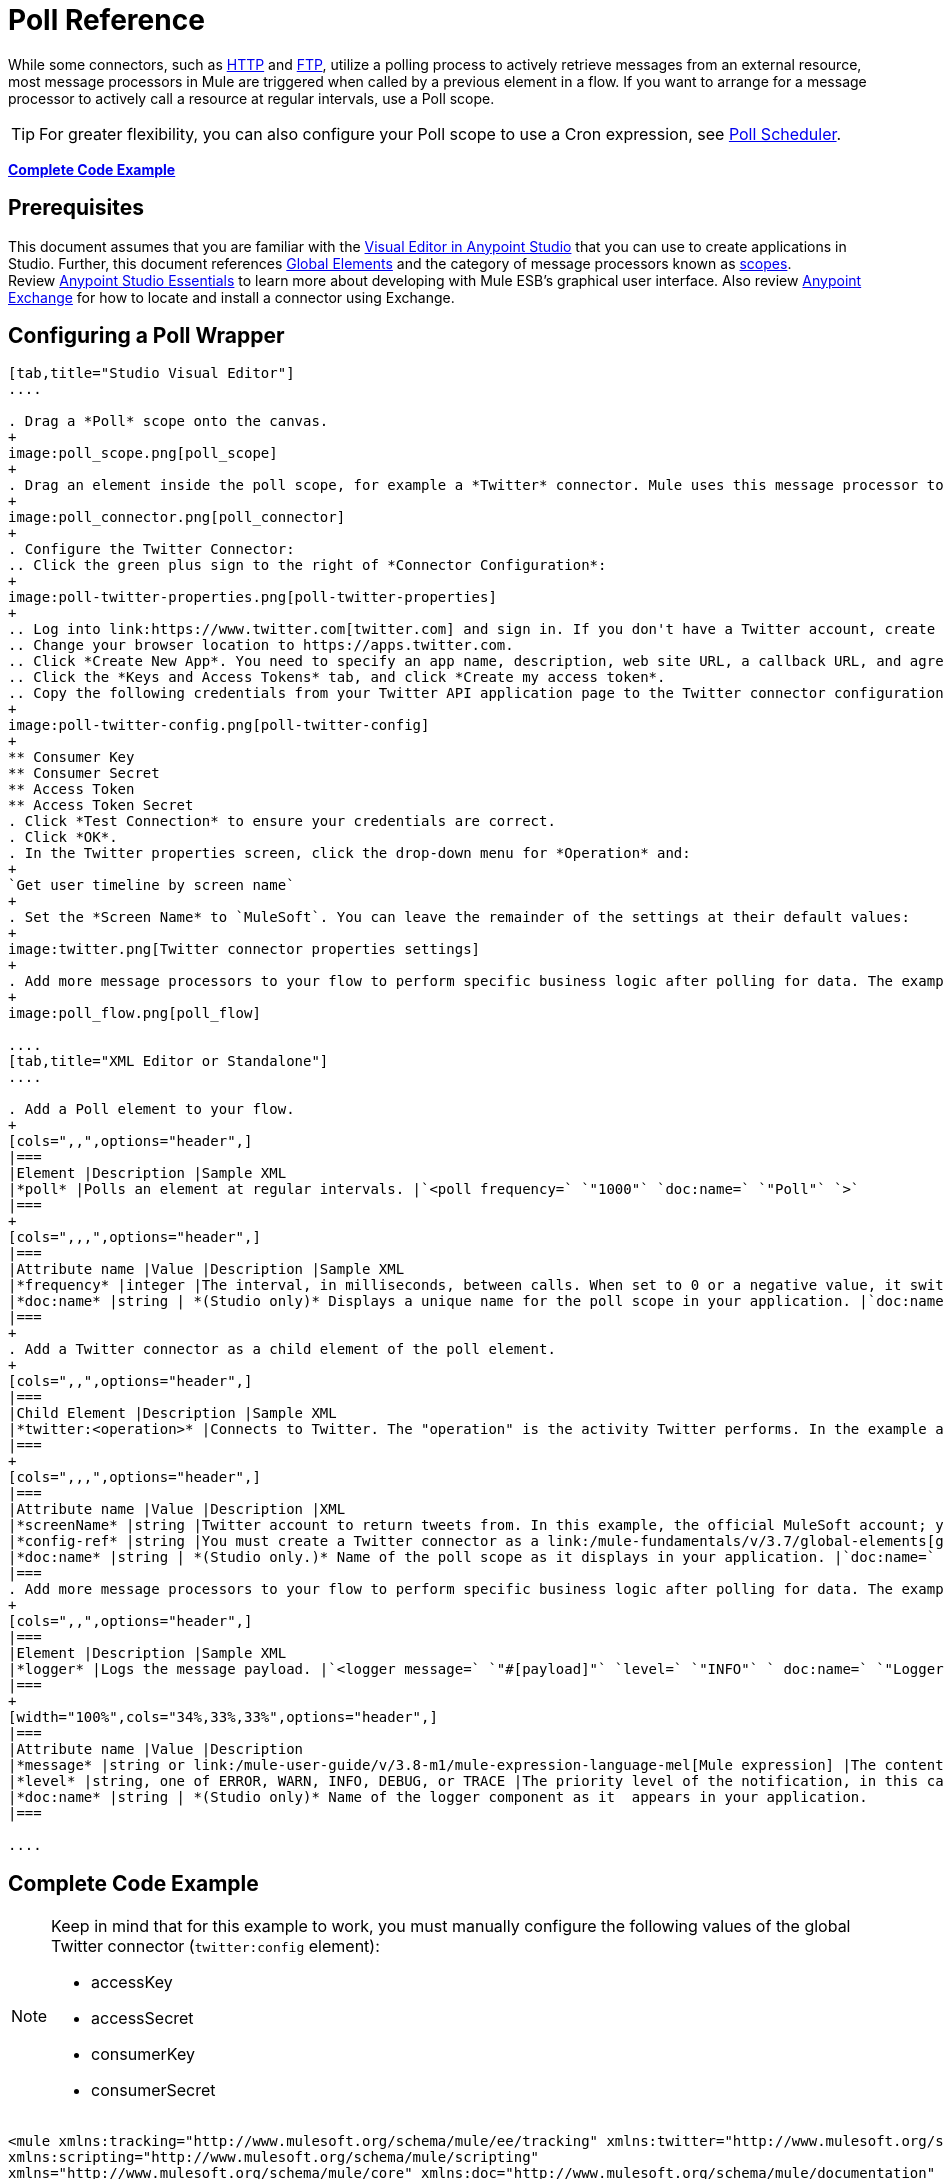 = Poll Reference
:keywords: anypoint studio, esb, poll scope, polling, quartz, schedule, intervals, timing, trigger

While some connectors, such as link:/mule-user-guide/v/3.8-m1/http-connector[HTTP] and link:/mule-user-guide/v/3.8-m1/ftp-connector[FTP], utilize a polling process to actively retrieve messages from an external resource, most message processors in Mule are triggered when called by a previous element in a flow. If you want to arrange for a message processor to actively call a resource at regular intervals, use a Poll scope.

[TIP]
For greater flexibility, you can also configure your Poll scope to use a Cron expression, see link:/mule-user-guide/v/3.8-m1/poll-schedulers[Poll Scheduler].

*<<Complete Code Example>>*

== Prerequisites

This document assumes that you are familiar with the link:/mule-fundamentals/v/3.7/anypoint-studio-essentials[Visual Editor in Anypoint Studio] that you can use to create applications in Studio. Further, this document references link:/mule-fundamentals/v/3.7/global-elements[Global Elements] and the category of message processors known as link:/mule-user-guide/v/3.8-m1/scopes[scopes].  Review link:/mule-fundamentals/v/3.7/anypoint-studio-essentials[Anypoint Studio Essentials] to learn more about developing with Mule ESB's graphical user interface. Also review link:/mule-fundamentals/v/3.8-m1/anypoint-exchange#accessing-the-exchange-s-public-content[Anypoint Exchange] for how to locate and install a connector using Exchange.


== Configuring a Poll Wrapper

[tabs]
------
[tab,title="Studio Visual Editor"]
....

. Drag a *Poll* scope onto the canvas.
+
image:poll_scope.png[poll_scope]
+
. Drag an element inside the poll scope, for example a *Twitter* connector. Mule uses this message processor to regularly poll the Twitter API for new data to process. +
+
image:poll_connector.png[poll_connector]
+
. Configure the Twitter Connector:
.. Click the green plus sign to the right of *Connector Configuration*:
+
image:poll-twitter-properties.png[poll-twitter-properties]
+
.. Log into link:https://www.twitter.com[twitter.com] and sign in. If you don't have a Twitter account, create one.
.. Change your browser location to https://apps.twitter.com.
.. Click *Create New App*. You need to specify an app name, description, web site URL, a callback URL, and agree to their developer agreement. You can use `http://www.example.com` for both the web site URL and callback URL as placeholders until you have actual URLs (if you plan to make your app available to others).
.. Click the *Keys and Access Tokens* tab, and click *Create my access token*.
.. Copy the following credentials from your Twitter API application page to the Twitter connector configuration:
+
image:poll-twitter-config.png[poll-twitter-config]
+
** Consumer Key
** Consumer Secret
** Access Token
** Access Token Secret
. Click *Test Connection* to ensure your credentials are correct.
. Click *OK*.
. In the Twitter properties screen, click the drop-down menu for *Operation* and:
+
`Get user timeline by screen name`
+
. Set the *Screen Name* to `MuleSoft`. You can leave the remainder of the settings at their default values:
+
image:twitter.png[Twitter connector properties settings]
+
. Add more message processors to your flow to perform specific business logic after polling for data. The example below uses a link:/mule-user-guide/v/3.8-m1/logger-component-reference[logger] component. This logger uses the link:/mule-user-guide/v/3.8-m1/mule-expression-language-mel[MEL] expression `#[payload]` to log the message payload collected by the Twitter connector every 1000 milliseconds.
+
image:poll_flow.png[poll_flow]

....
[tab,title="XML Editor or Standalone"]
....

. Add a Poll element to your flow.
+
[cols=",,",options="header",]
|===
|Element |Description |Sample XML
|*poll* |Polls an element at regular intervals. |`<poll frequency=` `"1000"` `doc:name=` `"Poll"` `>`
|===
+
[cols=",,,",options="header",]
|===
|Attribute name |Value |Description |Sample XML
|*frequency* |integer |The interval, in milliseconds, between calls. When set to 0 or a negative value, it switches to the default. |`frequency="1000"`
|*doc:name* |string | *(Studio only)* Displays a unique name for the poll scope in your application. |`doc:name="Poll"`
|===
+
. Add a Twitter connector as a child element of the poll element.
+
[cols=",,",options="header",]
|===
|Child Element |Description |Sample XML
|*twitter:<operation>* |Connects to Twitter. The "operation" is the activity Twitter performs. In the example at right, show recent tweets by a particular Twitter user. |`<twitter:get-user-timeline-by-screen-name config-ref=` `"Twitter"` `screenName=` `"mulesoft"` `doc:name=` `"Twitter"` `/>`
|===
+
[cols=",,,",options="header",]
|===
|Attribute name |Value |Description |XML
|*screenName* |string |Twitter account to return tweets from. In this example, the official MuleSoft account; you can use any valid Twitter account. |`screenName="MuleSoft"`
|*config-ref* |string |You must create a Twitter connector as a link:/mule-fundamentals/v/3.7/global-elements[global element] to reference here. For your Twitter connector, you need a Twitter developer account. |`config-ref=` `"Twitter"`
|*doc:name* |string | *(Studio only.)* Name of the poll scope as it displays in your application. |`doc:name=` `"Twitter"`
|===
. Add more message processors to your flow to perform specific business logic after polling for data. The example below uses a link:/mule-user-guide/v/3.8-m1/logger-component-reference[logger] component. This logger uses the link:/mule-user-guide/v/3.8-m1/mule-expression-language-mel[MEL] expression `#[payload]` to log the message payload collected by the Twitter connector every 1000 milliseconds.
+
[cols=",,",options="header",]
|===
|Element |Description |Sample XML
|*logger* |Logs the message payload. |`<logger message=` `"#[payload]"` `level=` `"INFO"` ` doc:name=` `"Logger"` `/>`
|===
+
[width="100%",cols="34%,33%,33%",options="header",]
|===
|Attribute name |Value |Description
|*message* |string or link:/mule-user-guide/v/3.8-m1/mule-expression-language-mel[Mule expression] |The content that logs to console. In this case, the Mule Expression `#[payload]` outputs the message payload.
|*level* |string, one of ERROR, WARN, INFO, DEBUG, or TRACE |The priority level of the notification, in this case `INFO`.
|*doc:name* |string | *(Studio only)* Name of the logger component as it  appears in your application.
|===

....
------

== Complete Code Example

[NOTE]
====
Keep in mind that for this example to work, you must manually configure the following values of the global Twitter connector (`twitter:config` element):

* accessKey
* accessSecret
* consumerKey
* consumerSecret
====

[source, xml, linenums]
----
<mule xmlns:tracking="http://www.mulesoft.org/schema/mule/ee/tracking" xmlns:twitter="http://www.mulesoft.org/schema/mule/twitter" xmlns:http="http://www.mulesoft.org/schema/mule/http"
xmlns:scripting="http://www.mulesoft.org/schema/mule/scripting"
xmlns="http://www.mulesoft.org/schema/mule/core" xmlns:doc="http://www.mulesoft.org/schema/mule/documentation" xmlns:spring="http://www.springframework.org/schema/beans" version="EE-3.5.0" xmlns:xsi="http://www.w3.org/2001/XMLSchema-instance" xsi:schemaLocation="http://www.springframework.org/schema/beans http://www.springframework.org/schema/beans/spring-beans-current.xsd http://www.mulesoft.org/schema/mule/core http://www.mulesoft.org/schema/mule/core/current/mule.xsd http://www.mulesoft.org/schema/mule/twitter http://www.mulesoft.org/schema/mule/twitter/2.4/mule-twitter.xsd http://www.mulesoft.org/schema/mule/http http://www.mulesoft.org/schema/mule/http/current/mule-http.xsd http://www.mulesoft.org/schema/mule/ee/tracking http://www.mulesoft.org/schema/mule/ee/tracking/current/mule-tracking-ee.xsd">

  <twitter:config name="Twitter" accessKey="" accessSecret="" consumerKey="" consumerSecret="" doc:name="Twitter">
        <twitter:connection-pooling-profile initialisationPolicy="INITIALISE_ONE" exhaustedAction="WHEN_EXHAUSTED_GROW"/>
    </twitter:config>

    <flow name="test1" doc:name="test1" processingStrategy="synchronous">
        <poll frequency="1000" doc:name="Poll">
            <twitter:get-user-timeline-by-screen-name config-ref="Twitter"      doc:name="Twitter" screenName="MuleSoft" sinceId="#[flowVars['lastID']]"/>
        </poll>
        <logger message="#[payload]" level="INFO" doc:name="Logger"/>

    </flow>
</mule>
----

== Pausing Polling During Debugging

While trying to debug an application that utilizes polling functionality, it is challenging to constantly trigger flow processing so as to monitor Mule activity. To trigger polling during testing, use the *Poll Resume* and *Poll Pause* mechanisms available with Studio's Visual Debugger.

. Run your project in Debug Mode. (Refer to the link:/mule-user-guide/v/3.8-m1/studio-visual-debugger[Visual Debugger] document for greater detail.)
. In debug mode, notice the set of buttons in the title bar of the Poll scope (see image below). Use the green **Poll Start-Pause** button to trigger the poll and initiate the flow; click again to halt polling.
+
image:poll_debug.png[poll_debug]

. While running your project in debug mode, Studio opens a new *Mule Debugger View* tab the lower section of the screen. In the top-right of this tab, Studio displays two icons which allow you to stop or start all polls in your project at the same time.
+
image:poll_startStop.png[poll_startStop]

== Polling for Updates using Watermarks

Rather than polling a resource for _all_ its data with every call, you may want to acquire only the data that has been newly created or updated since the last call. To acquire only new or updated data, you need to keep a persistent record of either the item that was last processed, or the time at which your flow last polled the resource. In the context of Mule flows, this persistent record is called a *watermark*.

Typically, Mule sets a watermark to a default value the first time the flow runs, then uses it as necessary when running a query or making an outbound request (that is, calling a resource). Depending upon how the flow processes the results of the call, Mule may update the original value of the watermark or maintain the original value. As the value must persist across flows, Mule uses an object store for persistent storage. Built into the poll scope, object stores require no custom logic. You can configure watermarks by setting a couple of attributes.

Consider the following generic Mule flow.

image:watermark-expbasic.png[watermark-expbasic]

This flow regularly polls a resource, then performs a series of operations on the resulting payload. With every poll, the application acquires only the data that is newly created or updated since the last call to the resource. In this example, Mule stores watermarks in two variables:

* A persistent object store variable 
* An exposed flow variable

[NOTE]
If you're already comfortably familiar with Mule components in general, you might find http://blogs.mulesoft.org/data-synchronizing-made-easy-with-mule-watermarks/[this blog post] to be a clear explanation, as it explains the watermark by replicating its behavior with a series of other Mule components.

The diagram below illustrates same flow including numbered steps. The step-by-step explanation below describes the activities Mule performs in the background with these two variables.

image:watermark-w-selectors.png[watermark-w-selectors]

.  Mule looks for a variable in the object store with a name that matches the value of the Poll attribute `"Variable Name"`. In this case the chosen name is `lastModifiedID`.
.  If Mule finds a variable by this name, Mule exposes it by creating a flow variable (`flowVar`) with the same name.
+
[NOTE]
The first time the poll runs, no object store variable exists by this name. In this case, Mule creates a flow variable anyway, and loads it with the value you provide in the `Default Expression` attribute. In this case, the initial value is 0.

. Mule polls the resource. Connectors inside the poll should include filters that accept the `flowVars` as an attribute, as per the code below.
+
[source, code]
----
sinceId="#[flowVars['lastModifiedID']]"
----

. Mule executes the rest of the flow. +
. When the flow has completed execution, Mule updates the value of the flowVars according to either the  *`Update Expression`* or a combination of the *`Selector Expression`* and the chosen *`Selector`*. In this case, the Selector Expression is `#[payload.id]`, and the Selector is `LAST`, so Mule inspects the ID attribute of each of the returned objects and picks the last of these as the new value for the `lastmodifiedID` flowVars.
. Mule saves the flowVars back into the object store. If no variable existed in the object store in step 1, Mule creates a new variable in the object store.
+
[TIP]
If you define a value in the optional "`Object Store`" poll attribute, Mule searches for an object store by your value instead of the default user object store.

=== List of Watermark Attributes

[cols="20a,80a",options="header"]
|===
|Attribute |Description
|*Variable Name* |Identifies both the *object store key* that Mule uses to store the watermark, and the name of the *flowVars* where Mule exposes the watermark value to the user.

*XML Element*: `variable` +
*Required?*: Yes +
*Default*: None
|*Default Expression* |If Mule cannot locate the object store key it uses the default expression to generate a value. This is useful for the first run of the flow.

*XML Element*: `default-expression` +
*Required?*: Yes +
*Default*: None
|*Update Expression* |Mule uses the result of this expression to update the watermark once flow execution is complete. Use this expression as an alternative to a selector in case you need to follow a more complex logic.

*XML Element*: `update-expression` +
*Required?*: No +
*Default*: Value of the variable attribute.
|*Selector* |The criteria Mule uses to pick the next value for the flowVars. There are four available selectors: MIN, MAX, FIRST, and LAST. If you use this attribute, you must also provide a value for Selector Expression.

*XML Element*: `selector` +
*Required?*: No +
*Default*: None
|*Selector Expression* |Mule executes this expression on every object returned by the Poll. The Selector then collects the returned values and picks one according to the chosen criteria. If you use this attribute, you must also provide a value for the Selector.

*XML Element*: `selector-expression` +
*Required?*: No +
*Default*: None
|*Object Store* |The default user object store. A reference to the object store in which you wish to store the watermarks.

*XML Element*: `object-store-ref` +
*Required?*: No +
*Default*: None
|===

=== Configuring Polling with Watermarks

[tabs]
------
[tab,title="Studio Visual Editor"]
....

. Follow the steps above to create a flow that polls Twitter for data every 1000 milliseconds, then logs the message payload.
+
image:poll-twitter-flow.png[poll-twitter-flow]
+
. Click the flow name bar to select the *flow*, and in the properties editor, set the *Processing Strategy* to *synchronous*.
+
[WARNING]
All flows use an asynchronous processing strategy by default. If you do not set the processing strategy to *synchronous*, polling with watermarks does not work!
+
image:synchronous.png[synchronous]
+
. Click the Twitter connector and set *Since Id* to: +
+
`#[flowVars['lastID']]`
+
This value for the attribute instructs the connector to return only those tweets that have an ID greater than the value of the `lastID` variable. `lastID` is a flow variable that Mule creates, then updates every time the poll runs.
+
image:poll-since-id-attribute.png[poll-since-id-attribute]
+
. Select the *poll* scope, and edit its properties according to the table below.
+
image:watermark_enable.png[watermark_enable]
+
[width="100%",cols="20a,80a",options="header",]
|===
|Attribute |Description
|*Fixed Frequency Scheduler* |Run the Poll every 1000 milliseconds.

*Value*: `1000`
|*Start Delay* |Delays polling by 0 milliseconds.

*Value*: `0`
|*Time Unit* |Use milliseconds as unit for the frequency and delay settings.

*Value*: `MILLISECONDS`
|*Enable Watermark* |Enable using the  Watermark.

*Value*: `true`
|*Variable Name* |Mule creates two variables:

• A persistent object store variable with the provided name
• A flow variable that the Twitter Connector references in its `sinceID` filter.

*Value*: `lastID` +
*XML*: +

[source]
----
variable="lastID"
----

|*Default Expression* |The value that `lastID` uses the first time Mule executes the poll, or whenever the watermark can't be found.

*Value*: `-1` +
*XML*: +

[source]
----
default-expression="-1"
----

|*Selector* |Pick the FIRST value returned by the Selector Expression to update the `lastID` variable each time the flow execution completes. In this case, it takes the ID of the first tweet in the generated output (that is, the most recent one).

*Value*: `FIRST` +
*XML*: +

[source]
----
selector="FIRST"
----

|*Selector expression* |Return the ID of each object in the generated output, this value is passed on to the Selector.

*Value*: `#[payload.id]` +
*XML*: +

[source]
----
selector-expression="#[payload.id]"
----

|*Update Expression* |Not needed. Selector and Selector Expression are being used.
|===

....
[tab,title="XML Editor or Standalone"]
....

. Follow the steps above to create a flow that polls Twitter for data every 1000 milliseconds, then logs the message payload.
. In the flow, set the value of the *processingStrategy* attribute to *synchronous*. 
+
[TIP]
All flows use an asynchronous processing strategy by default. If you do not set the processing strategy to *synchronous*, polling with watermarks does not work!
+
[source, xml]
----
<flow name="test1" doc:name="test1" processingStrategy="synchronous">
----
+
. Within the `poll` scope, add a `watermark` child element with this value:
+
[source, xml]
----
<watermark variable="lastID" default-expression="-1" selector="FIRST" selector-expression="#[payload.id]"/>
----
+
This keeps a persistent record of the last element that was processed, or the last time a sync was performed.
+
. Add attributes to the `watermark` child element:
+
[source, xml]
----
<watermark variable="lastID" default-expression="-1" selector="FIRST" selector-expression="#[payload.id]"/>
----
+
.. `variable="lastID"` - String - Mule creates two variables: +
+
** A persistent object store variable with the provided name.
** A flow variable that the Twitter Connector references in its  `sinceID` filter.
+
.. `default-expression= "-1"` - Integer - The value that `lastID` uses the first time Mule executes the poll, or whenever the watermark can't be found.
.. `selector="FIRST"` - Pick the FIRST value returned by the Selector Expression to update the `lastID` variable each time the flow execution completes. In this case, it's the ID of the first tweet in the generated output (that is, the most recent one).
.. `selector-expression="#[payload.id]"` - Return the ID of each object in the generated output, this value is passed on to the Selector.
. Add `sinceId="#[flowVars['lastID']]"` to the Twitter connector statement:
+
[source, xml]
----
<twitter:get-user-timeline-by-screen-name config-ref="Twitter__Configuration" screenName="MuleSoft" sinceId="#[flowVars['lastID']]" doc:name="Twitter"/>
----
+
The `sinceID` value is a string or Mule expression |Instructs the connector to return only those tweets with an ID greater than the value of the `lastID` variable. `lastID` is a flow variable that Mule creates, then updates every time the poll runs.
+
The code for this section is:
+
[source, xml, linenums]
----
<flow name="test1" doc:name="test1" processingStrategy="synchronous">
    <poll frequency="1000" doc:name="Poll">
        <watermark variable="lastID" default-expression="-1" selector="FIRST" selector-expression="#[payload.id]"/>
            <twitter:get-user-timeline-by-screen-name config-ref="Twitter"      doc:name="Twitter" screenName="MuleSoft" sinceId="#[flowVars['lastID']]"/>
    </poll>
    <logger message="#[payload]" level="INFO" doc:name="Logger"/>
</flow>
----

....
------

== Example Code

[NOTE]
====
Keep in mind that for this example to work, you must manually configure the following values of the global Twitter connector (`twitter:config` element):

* accessKey
* accessSecret
* consumerKey
* consumerSecret
====

[source,xml,linenums]
----
<?xml version="1.0" encoding="UTF-8"?>

<mule xmlns:twitter="http://www.mulesoft.org/schema/mule/twitter" xmlns="http://www.mulesoft.org/schema/mule/core" xmlns:doc="http://www.mulesoft.org/schema/mule/documentation"
	xmlns:spring="http://www.springframework.org/schema/beans"
	xmlns:xsi="http://www.w3.org/2001/XMLSchema-instance"
	xsi:schemaLocation="http://www.springframework.org/schema/beans http://www.springframework.org/schema/beans/spring-beans-current.xsd
http://www.mulesoft.org/schema/mule/core http://www.mulesoft.org/schema/mule/core/current/mule.xsd
http://www.mulesoft.org/schema/mule/twitter http://www.mulesoft.org/schema/mule/twitter/current/mule-twitter.xsd">
    <twitter:config name="Twitter__Configuration" accessKey="<access_key>" accessSecret="<access_secret>" consumerKey="<consumer_key>" consumerSecret="<consumer_secret>" doc:name="Twitter: Configuration"/>
    <flow name="pollFlow">
        <poll doc:name="Poll">
            <twitter:get-user-timeline-by-screen-name config-ref="Twitter__Configuration" screenName="MuleSoft" doc:name="Twitter"/>
        </poll>
        <logger level="INFO" doc:name="Logger"/>
    </flow>
</mule>
----

=== Variation For Updating the Flow Variable

As described above, the watermark element includes two ways to update the flow variable (`flowVars`) every time flow execution completes:

* Set an expression in the attribute `update-expression`
* Set an expression in the attribute `selector-expression`, and a criteria in `selector`

However, neither of these options support exception handling strategies; you may wish to add more complex logic rules to the process of updating the flow variable. To do so, you can use other message processors in your flow to set the flow variable using custom logic.

Add code, such as the example below, into a Java class, wrapping your extra custom logic around it. 

[source]
----
#[flowVars['lastModifiedID']] = #[payload.id]
----

[CAUTION]
If you use custom logic to update the `flowVars`, click the radio button for `update-expression`, but leave the field empty. If the `update-expression` attribute has a value, Mule stores new watermark information on the `flowVars` according to that attribute, and overwrites any custom logic you may have defined for updating the variable.

The image below displays a sample flow that updates the flowVars using custom logic; note the empty `update-expression` attribute.

image:watermark-expcomplex.png[watermark-expcomplex]

== Using Watermarks with Auto-Paging

Any connector which is enabled for link:/mule-user-guide/v/3.8-m1/auto-paging-in-anypoint-connectors[auto-paging] allows you to process large data sets in separate batches. This capability mitigates for memory overload, but also imposes certain conditions when used in conjunction with watermarks. The following example illustrates the recommended method for using watermarks when polling a connector that auto-pages its response.

The main difficulty when dealing with auto-paging connectors is that collection object that they output can only be iterated through once. Selecting a watermark, such as the maximum value, would require iterating through the collection, which would consume it. Therefore, this action is not performed in the poll element, but rather when you iterate through the collection later in your flow, such as when you apply a for each element.


[tabs]
------
[tab,title="Studio Visual Editor"]
....

. Place an auto-paging-enabled connector, such as *Salesforce* inside a *poll* scope.
+
image:ex11.png[ex11]
+
. Configure the connector according to the following screenshot. Note that the query orders the output in ascending order of `LastModifiedDate` so that the last item in the list is the newest. This detail is critical. This screen sets the following values:
+
** Display name: `Salesforce`
** Config Reference: `Salesforce`
** Operation: `Query`
** Language: `DataSense Query Language`
** Query Text: (combine into one line in the connector's field)
+
[source,sql,linenums]
----
SELECT Email,FirstName,LastModifiedDate,LastName FROM Contact WHERE
LastModifiedDate > #[flowVars['nextSync']] ORDER BY LastModifiedDate
ASC LIMIT 100
----
+
image:salesforce.png[salesforce]
+
[WARNING]
Be sure to configure the order of the output so that the LAST element in the collection is the most recent one!
+
Configure the poll scope according to the table below. The watermark is a variable named `lastUpdated`. When you iterate through the collection, later in your flow, Mule updates the value of the variable to the value you put in the Selector field, in this case `#[payload['lastUpdated']]`. Its default value is the result of evaluating the following expression: `#['YESTERDAY']`.
+
image:withselector.png[withselector]
+
[width="100%",cols="34%,33%,33%",options="header",]
|===
|Attribute name |Description |Sample XML
|*Variable Name* |The watermark is a variable named `lastUpdated` |`variable=` `"lastUpdated"`
|*default-expression* |The default value of `lastUpdated` is the result of evaluating `#['YESTERDAY']`. |`default-expression=#['YESTERDAY']`
|*Selector* |Criteria to pick which value to use, out of all of the ones in the collection |`selector="MAX"`
|*Selector Expression* |Mule updates `lastUpdated` to the Maximum value in the collection of `#[payload['lastUpdated']]` |`selector-expression=#[payload['lastUpdated']]`
|===
. Next, you need to process the output of the connector with an element that can handle collections, such as a `foreach` scope (for more information, see link:/mule-user-guide/v/3.8-m1/foreach[foreach]). The message processors set within the Foreach scope process each item in a collection individually, one at a time. While it iterates through the collection, it communicates with the poll scope, sending it the selector values so that the MAX can be picked.
+
[WARNING]
Keep in mind that when dealing with collections with auto-paging, you need to process the collection at some point of your flow. If you don't, the selector in your poll won't be updated.
+
image:ex12.png[ex12]

. Inside the Foreach scope, place a Logger. Set its message to `#[payload['lastUpdated]]`, which logs the time of the last update for every element in your collection.

....
[tab,title="XML Editor or Standalone"]
....

. Add a *poll* element to your flow, then add a *watermark variable* as a child element. The watermark is a variable named `lastUpdated`. When the flow has finished processing, Mule updates the value of the variable to the value of the *flow variable* by the same name, `lastUpdated`. Its default value is the result of evaluating the following expression: `#['YESTERDAY']`.
+
[source, xml, linenums]
----
<poll frequency="100000" doc:name="Poll">
   <watermark variable="nextSync" default-expression="#['YESTERDAY']" selector="MAX" selector-expression="#[payload['lastUpdated']]"/>
</poll>
----
+
[width="100%",cols="34%,33%,33%",options="header",]
|==============
|Attribute name |Description |Sample XML
|*Variable Name* |The watermark is a variable named `lastUpdated` |`variable=` `"lastUpdated"`
|*default-expression* |The default value of `lastUpdated` is the result of evaluating `#['YESTERDAY']`. |`default-expression=#['YESTERDAY']`
|*Selector* |Criteria to pick which value to use, out of all of the ones in the collection |`selector="MAX"`
|*Selector Expression* |Mule updates `lastUpdated` to the Maximum value in the collection of `#[payload['lastUpdated']]` |`selector-expression=#[payload['lastUpdated']]`
|==============
+
The watermark is a variable named `lastUpdated`. When you iterate through the collection, later in your flow, Mule updates the value of the variable to the value you put in the Selector field, in this case `#[payload['lastUpdated']]`. Its default value is the result of evaluating the following expression: `#['YESTERDAY']`.
. Add an auto-paging-enabled connector as a child element of the poll element. Note that the query orders the output in ascending order of *LastModifiedDate* so that the last item in the list is the newest. This detail is critical.
+
[source, xml, linenums]
----
<poll frequency="100000" doc:name="Poll">
  <watermark variable="nextSync" default-expression="#['YESTERDAY']" update-expression="#[flowVars['lastUpdated']]"/>
  <sfdc:query config-ref="" query="dsql:SELECT Email,FirstName,LastModifiedDate,LastName FROM Contact WHERE LastModifiedDate &gt; #[flowVars['nextSync']] ORDER BY LastModifiedDate ASC LIMIT 100" doc:name="Salesforce"/>
</poll>
----
+
[WARNING]
Be sure to configure the order of the output so that the LAST element in the collection is the most recent one!
. Next, you need to process the output of the connector with an element that can handle collections, such as a `foreach` scope (for more information, see link:/mule-user-guide/v/3.8-m1/foreach[foreach]). The message processors set within the Foreach scope process each item in a collection individually, one at a time. While it iterates through the collection, it communicates with the poll scope, sending it the selector values so that the MAX can be picked.
+
[WARNING]
Keep in mind that when dealing with collections with auto-paging, you need to process the collection at some point of your flow. If you don't, the selector in your poll won't be updated.
. Inside the Foreach scope, place a Logger. Set its message to `#[payload['lastUpdated]]`, which logs the time of the last update for every element in your collection.
+
[source, xml, linenums]
----
<logger message="#[payload['lastUpdated]]" level="INFO" doc:name="Logger"/>
----

....
------

[source, xml, linenums]
----
<mule xmlns:netsuite="http://www.mulesoft.org/schema/mule/netsuite" xmlns:tracking="http://www.mulesoft.org/schema/mule/ee/tracking" xmlns="http://www.mulesoft.org/schema/mule/core" xmlns:data-mapper="http://www.mulesoft.org/schema/mule/ee/data-mapper" xmlns:sfdc="http://www.mulesoft.org/schema/mule/sfdc" xmlns:doc="http://www.mulesoft.org/schema/mule/documentation" xmlns:spring="http://www.springframework.org/schema/beans" xmlns:core="http://www.mulesoft.org/schema/mule/core" version="EE-3.7.2" xmlns:xsi="http://www.w3.org/2001/XMLSchema-instance" xsi:schemaLocation="http://www.mulesoft.org/schema/mule/ee/data-mapper http://www.mulesoft.org/schema/mule/ee/data-mapper/current/mule-data-mapper.xsd
http://www.mulesoft.org/schema/mule/sfdc http://www.mulesoft.org/schema/mule/sfdc/current/mule-sfdc.xsd
http://www.springframework.org/schema/beans http://www.springframework.org/schema/beans/spring-beans-current.xsd
http://www.mulesoft.org/schema/mule/core http://www.mulesoft.org/schema/mule/core/current/mule.xsd
http://www.mulesoft.org/schema/mule/ee/tracking http://www.mulesoft.org/schema/mule/ee/tracking/current/mule-tracking-ee.xsd
http://www.mulesoft.org/schema/mule/netsuite http://www.mulesoft.org/schema/mule/netsuite/current/mule-netsuite.xsd">
    <sfdc:config name="Salesforce" username="example@mulesoft.com.sap" password="password" securityToken="fKESXfSAj4398t3uhh8xotw9Uc" doc:name="Salesforce">
        <sfdc:connection-pooling-profile initialisationPolicy="INITIALISE_ONE" exhaustedAction="WHEN_EXHAUSTED_GROW"/>
    </sfdc:config>
    <flow name="example1" >
        <poll frequency="100000" doc:name="Poll">
            <watermark variable="nextSync" default-expression="#['YESTERDAY']" selector="MAX" selector-expression="#[payload['lastUpdated']]"/>
            <sfdc:query config-ref="Salesforce" query="dsql:SELECT Email,FirstName,LastModifiedDate,LastName FROM Contact WHERE LastModifiedDate &gt; #[flowVars['nextSync']] ORDER BY LastModifiedDate ASC LIMIT 100" doc:name="Salesforce"/>
        </poll>
        <foreach doc:name="For Each">
            <logger message="#[payload['lastUpdated]] " level="INFO" doc:name="Logger"/>
        </foreach>
    </flow>
</mule>
----

== Polling in a Cluster

When running in a cluster, only the server identified as the primary node performs the polling. In case the primary node goes down, then another node in the cluster becomes the primary node and starts polling instead (failover).

== See Also

* Learn how to configure a link:/mule-user-guide/v/3.8-m1/poll-schedulers[polling schedule].
* Read an article in the link:http://blogs.mulesoft.org/data-synchronizing-made-easy-with-mule-watermarks/[MuleSoft Blog] about using watermarks to synchronize two systems
* Learn more about link:/mule-user-guide/v/3.8-m1/logger-component-reference[Logger].
* Learn more about link:/mule-user-guide/v/3.8-m1/anypoint-connectors[Anypoint Connectors] and link:/mule-user-guide/v/3.8-m1/auto-paging-in-anypoint-connectors[auto-paging].
* Learn more about link:/mule-user-guide/v/3.8-m1/flow-processing-strategies[flow processing strategies].
* link:/mule-user-guide/v/3.8-m1/object-store-module-reference[Object Store Module Reference]
